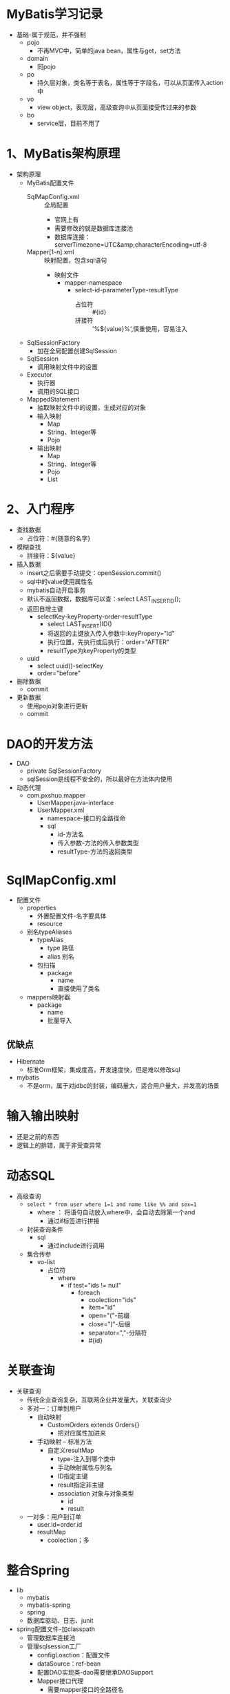 * MyBatis学习记录
+ 基础-属于规范，并不强制
  + pojo
    + 不再MVC中，简单的java bean，属性与get，set方法
  + domain
    + 同pojo
  + po
    + 持久层对象，类名等于表名，属性等于字段名，可以从页面传入action中
  + vo
    + view object，表现层，高级查询中从页面接受传过来的参数
  + bo
    + service层，目前不用了

* 1、MyBatis架构原理

+ 架构原理
  + MyBatis配置文件
    + SqlMapConfig.xml :: 全局配置
      + 官网上有
      + 需要修改的就是数据库连接池
      + 数据库连接：serverTimezone=UTC&amp;characterEncoding=utf-8
    + Mapper[1-n].xml :: 映射配置，包含sql语句
      + 映射文件
        + mapper-namespace
          + select-id-parameterType-resultType
            + 占位符 :: #{id}
            + 拼接符 :: '%${value}%',慎重使用，容易注入
  + SqlSessionFactory
    + 加在全局配置创建SqlSession
  + SqlSession
    + 调用映射文件中的设置
  + Executor
    + 执行器
    + 调用的SQL接口
  + MappedStatement
    + 抽取映射文件中的设置，生成对应的对象
    + 输入映射
      + Map
      + String、Integer等
      + Pojo
    + 输出映射
      + Map
      + String、Integer等
      + Pojo
      + List

* 2、入门程序

+ 查找数据
  + 占位符：#{随意的名字}
+ 模糊查找
  + 拼接符：${value}
+ 插入数据
  + insert之后需要手动提交：openSession.commit()
  + sql中的value使用属性名
  + mybatis自动开启事务
  + 默认不返回数据，数据库可以查：select LAST_INSERTID();
  + 返回自增主键
    + selectKey-keyProperty-order-resultType
      + select LAST_INSERT)ID()
      + 将返回的主键放入传入参数中:keyPropery="id"
      + 执行位置，先执行或后执行：order="AFTER"
      + resultType为keyProperty的类型
  + uuid
    + select uuid()-selectKey
    + order="before"
+ 删除数据
  + commit
+ 更新数据
  + 使用pojo对象进行更新
  + commit

* DAO的开发方法

+ DAO
  + private SqlSessionFactory
  + sqlSession是线程不安全的，所以最好在方法体内使用
+ 动态代理
  + com.pxshuo.mapper
    + UserMapper.java-interface
    + UserMapper.xml
      + namespace-接口的全路径命
      + sql
        + id-方法名
        + 传入参数-方法的传入参数类型
        + resultType-方法的返回类型

* SqlMapConfig.xml

+ 配置文件
  + properties
    + 外置配置文件-名字要具体
    + resource
  + 别名typeAliases
    + typeAlias
      + type  路径
      + alias 别名
    + 包扫描
      + package
        + name
        + 直接使用了类名
  + mappers映射器
    + package
      + name
      + 批量导入

** 优缺点

+ Hibernate
  + 标准Orm框架，集成度高，开发速度快，但是难以修改sql
+ mybatis
  + 不是orm，属于对jdbc的封装，编码量大，适合用户量大，并发高的场景

* 输入输出映射

+ 还是之前的东西
+ 逻辑上的排错，属于非受查异常

* 动态SQL
  :LOGBOOK:
  CLOCK: [2018-04-02 周一 10:41]--[2018-04-02 周一 13:19] =>  2:38
  :END:

+ 高级查询
  + ~select * from user where 1=1 and name like %% and sex=1~
    + where ： 将语句自动放入where中，会自动去除第一个and
      + 通过if标签进行拼接
  + 封装查询条件
    + sql
      + 通过include进行调用
  + 集合传参
    + vo-list
      + 占位符
        + where
          + if test="ids != null"
            + foreach
              + coolection="ids"
              + item="id"
              + open="("-前缀
              + close=")"-后缀
              + separator=","-分隔符
              + #{id}

* 关联查询

+ 关联查询
  + 传统企业查询复杂，互联网企业并发量大，关联查询少
  + 多对一：订单到用户
    + 自动映射
      + CustomOrders extends Orders{}
        + 把对应属性加进来
    + 手动映射 -- 标准方法
      + 自定义resultMap
        + type-注入到哪个类中
        + 手动映射属性与列名
        + ID指定主键
        + result指定非主键
        + association 对象与对象类型
          + id
          + result
  + 一对多：用户到订单
    + user.id=order.id
    + resultMap
      + coolection；多

* 整合Spring

+ lib
  + mybatis
  + mybatis-spring
  + spring
  + 数据库驱动、日志、junit
+ spring配置文件-加classpath
  + 管理数据库连接池
  + 管理sqlsession工厂
    + configLoaction：配置文件
    + dataSource：ref-bean
    + 配置DAO实现类-dao需要继承DAOSupport
    + Mapper接口代理
      + 需要mapper接口的全路径名
      + 用包扫描，多个包可以使用逗号分隔
      + 核心文件中的包扫描可以去掉了

* 逆向工程

生成dao以及单表pojo的增删改查
+ 创建工程
  + lib
    + mybatis
    + jdbc
    + 逆向工程包
    + log4j
  + xml
    + 连接属性
    + 改包名
    + 指定表
  + startServer
  + 追加的生成方式，不是覆盖
    + 多次运行看不出有什么区别，但是无法使用

* 练习计划 [0/9]

+ [ ] dao-增删改查
+ [ ] 动态代理-增删改查
+ [ ] 配置文件外置与包扫描
+ [ ] vo查询
+ [ ] 数量查询
+ [ ] 高级查询 [0/2]
  + [ ] 封装查询条件
  + [ ] 集合传参
+ [ ] 联合查询 [0/2]
  + [ ] 多对一 [0/2]
    + [ ] 自动
    + [ ] 手动
  + [ ] 一对多
+ [ ] Spring的整合
+ [ ] 逆向工程 [0/1]
  + [ ] 生成及使用

* 疑问 [0/1]

+ [ ] 疑问 [0/2]
  + [ ] 如何从泛型转为数组的？肯定是反射机制
  + [ ] pojo与dao的使用区别是什么
